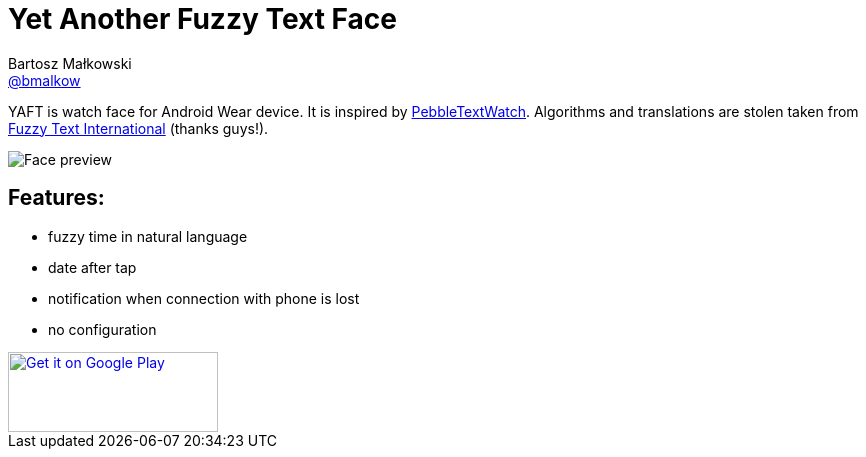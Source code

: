 = Yet Another Fuzzy Text Face
Bartosz Małkowski <https://github.com/bmalkow[@bmalkow]>;
// settings:
:page-layout: base
:idprefix:
:idseparator: -
:source-language: java
:language: {source-language}
ifdef::env-github[:status:]

YAFT is watch face for Android Wear device.
It is inspired by https://github.com/wearewip/PebbleTextWatch[PebbleTextWatch].
Algorithms and translations are [line-through]#stolen# taken from https://github.com/hallettj/Fuzzy-Text-International[Fuzzy Text International] (thanks guys!).

image:wear/src/main/res/drawable-nodpi/preview_digital.png[Face preview]

== Features:

* fuzzy time in natural language
* date after tap
* notification when connection with phone is lost
* no configuration


++++
<a href='https://play.google.com/store/apps/details?id=net.malkowscy.fuzzytextface&utm_source=global_co&utm_medium=prtnr&utm_content=Mar2515&utm_campaign=PartBadge&pcampaignid=MKT-Other-global-all-co-prtnr-py-PartBadge-Mar2515-1'><img  width="210" height="80" alt='Get it on Google Play' src='https://play.google.com/intl/en_us/badges/images/generic/en_badge_web_generic.png'/></a>
++++